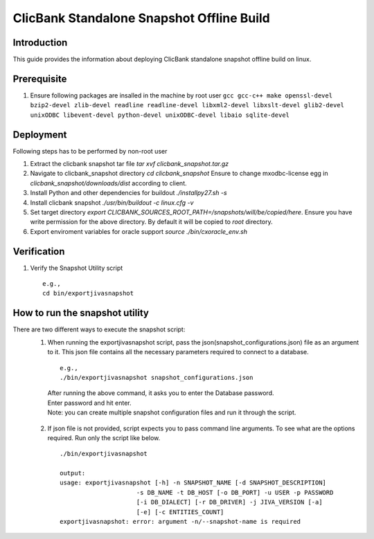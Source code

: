 ClicBank Standalone Snapshot Offline Build
==========================================

Introduction
------------

This guide provides the information about deploying ClicBank standalone snapshot
offline build on linux.

Prerequisite
------------

1. Ensure following packages are insalled in the machine by root user
   ``gcc gcc-c++ make openssl-devel bzip2-devel zlib-devel readline
   readline-devel libxml2-devel libxslt-devel glib2-devel unixODBC
   libevent-devel python-devel unixODBC-devel libaio sqlite-devel``


Deployment
----------

Following steps has to be performed by non-root user

1. Extract the clicbank snapshot tar file `tar xvf clicbank_snapshot.tar.gz`

2. Navigate to clicbank_snapshot directory `cd clicbank_snapshot`
   Ensure to change mxodbc-license egg in `clicbank_snapshot/downloads/dist` according to client.

3. Install Python and other dependencies for buildout `./installpy27.sh -s`

4. Install clicbank snapshot `./usr/bin/buildout -c linux.cfg -v`

5. Set target directory `export CLICBANK_SOURCES_ROOT_PATH=/snapshots/will/be/copied/here`.
   Ensure you have write permission for the above directory.
   By default it will be copied to `root` directory.

6. Export enviroment variables for oracle support `source ./bin/cxoracle_env.sh`


Verification
------------

1. Verify the Snapshot Utility script

   ::

     e.g.,
     cd bin/exportjivasnapshot

How to run the snapshot utility
--------------------------------

There are two different ways to execute the snapshot script:
  1. When running the exportjivasnapshot script, pass the json(snapshot_configurations.json) file as an argument to it.
     This json file contains all the necessary parameters required to connect to a database.

    ::

      e.g.,
      ./bin/exportjivasnapshot snapshot_configurations.json

    | After running the above command, it asks you to enter the Database password.
    | Enter password and hit enter.
    | Note: you can create multiple snapshot configuration files and run it through the script.

  2. If json file is not provided, script expects you to pass command line arguments.
     To see what are the options required. Run only the script like below.
  
    ::

     ./bin/exportjivasnapshot

     output:
     usage: exportjivasnapshot [-h] -n SNAPSHOT_NAME [-d SNAPSHOT_DESCRIPTION]
                          -s DB_NAME -t DB_HOST [-o DB_PORT] -u USER -p PASSWORD
                          [-i DB_DIALECT] [-r DB_DRIVER] -j JIVA_VERSION [-a]
                          [-e] [-c ENTITIES_COUNT]
     exportjivasnapshot: error: argument -n/--snapshot-name is required
